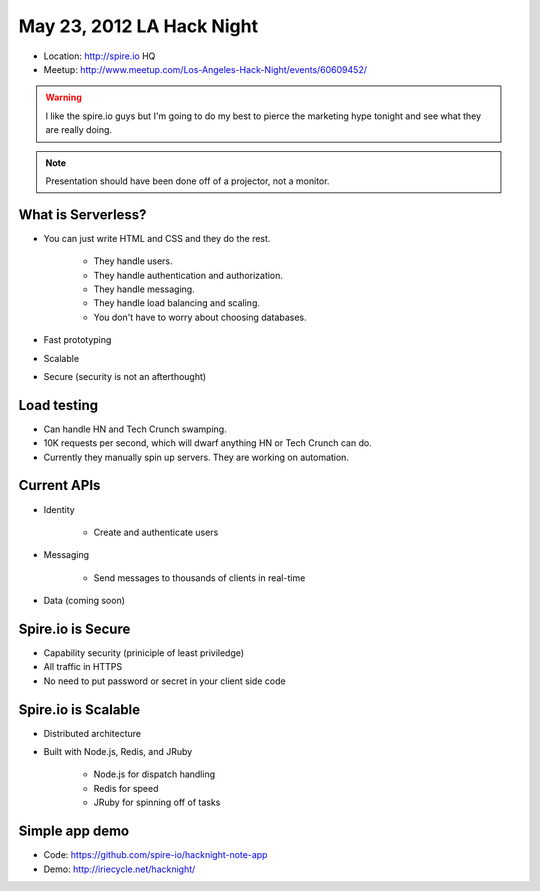 ==========================
May 23, 2012 LA Hack Night
==========================

* Location: http://spire.io HQ
* Meetup: http://www.meetup.com/Los-Angeles-Hack-Night/events/60609452/

.. warning:: I like the spire.io guys but I'm going to do my best to pierce the marketing hype tonight and see what they are really doing.

.. note:: Presentation should have been done off of a projector, not a monitor.

What is Serverless?
====================

* You can just write HTML and CSS and they do the rest.

    * They handle users.
    * They handle authentication and authorization.
    * They handle messaging.
    * They handle load balancing and scaling.
    * You don't have to worry about choosing databases.

* Fast prototyping
* Scalable
* Secure (security is not an afterthought)

Load testing
=============

* Can handle HN and Tech Crunch swamping.
* 10K requests per second, which will dwarf anything HN or Tech Crunch can do.
* Currently they manually spin up servers. They are working on automation.

Current APIs
==============

* Identity

    * Create and authenticate users
    
* Messaging 

    * Send messages to thousands of clients in real-time

* Data (coming soon)

Spire.io is Secure
===================

* Capability security (priniciple of least priviledge)
* All traffic in HTTPS
* No need to put password or secret in your client side code

Spire.io is Scalable
=====================

* Distributed architecture
* Built with Node.js, Redis, and JRuby

    * Node.js for dispatch handling
    * Redis for speed
    * JRuby for spinning off of tasks

Simple app demo
================

* Code: https://github.com/spire-io/hacknight-note-app
* Demo: http://iriecycle.net/hacknight/